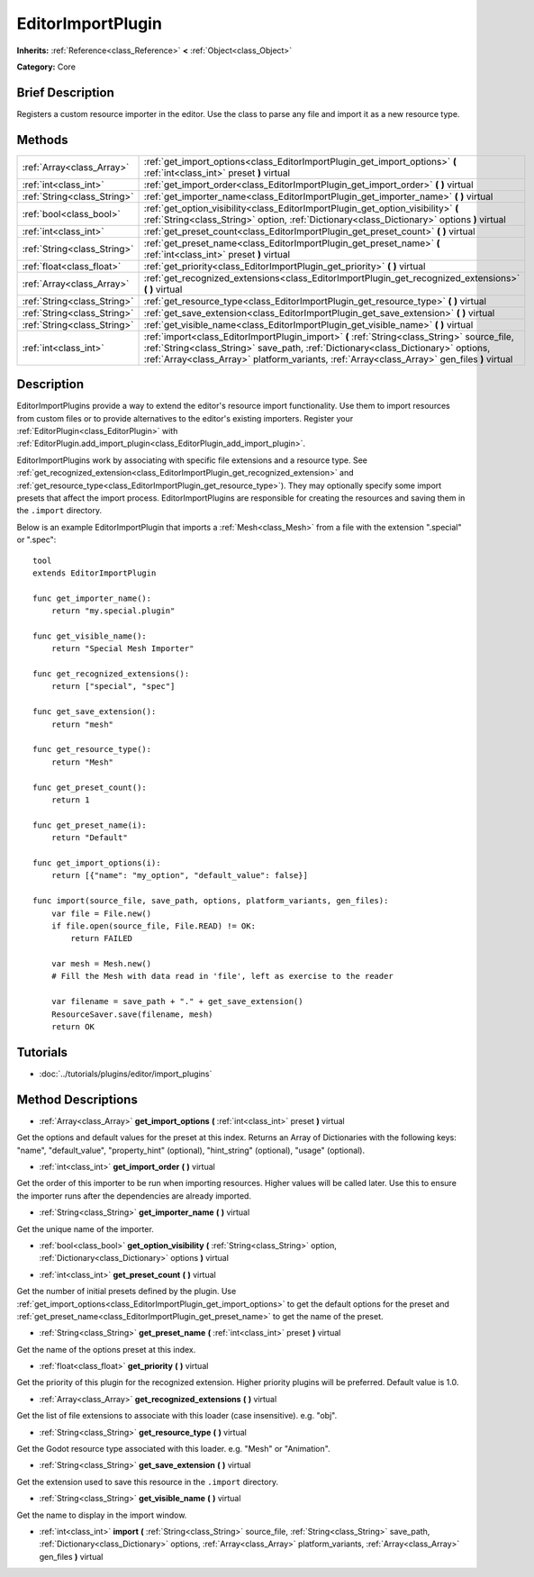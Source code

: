 .. Generated automatically by doc/tools/makerst.py in Godot's source tree.
.. DO NOT EDIT THIS FILE, but the EditorImportPlugin.xml source instead.
.. The source is found in doc/classes or modules/<name>/doc_classes.

.. _class_EditorImportPlugin:

EditorImportPlugin
==================

**Inherits:** :ref:`Reference<class_Reference>` **<** :ref:`Object<class_Object>`

**Category:** Core

Brief Description
-----------------

Registers a custom resource importer in the editor. Use the class to parse any file and import it as a new resource type.

Methods
-------

+------------------------------+----------------------------------------------------------------------------------------------------------------------------------------------------------------------------------------------------------------------------------------------------------------------------------+
| :ref:`Array<class_Array>`    | :ref:`get_import_options<class_EditorImportPlugin_get_import_options>` **(** :ref:`int<class_int>` preset **)** virtual                                                                                                                                                          |
+------------------------------+----------------------------------------------------------------------------------------------------------------------------------------------------------------------------------------------------------------------------------------------------------------------------------+
| :ref:`int<class_int>`        | :ref:`get_import_order<class_EditorImportPlugin_get_import_order>` **(** **)** virtual                                                                                                                                                                                           |
+------------------------------+----------------------------------------------------------------------------------------------------------------------------------------------------------------------------------------------------------------------------------------------------------------------------------+
| :ref:`String<class_String>`  | :ref:`get_importer_name<class_EditorImportPlugin_get_importer_name>` **(** **)** virtual                                                                                                                                                                                         |
+------------------------------+----------------------------------------------------------------------------------------------------------------------------------------------------------------------------------------------------------------------------------------------------------------------------------+
| :ref:`bool<class_bool>`      | :ref:`get_option_visibility<class_EditorImportPlugin_get_option_visibility>` **(** :ref:`String<class_String>` option, :ref:`Dictionary<class_Dictionary>` options **)** virtual                                                                                                 |
+------------------------------+----------------------------------------------------------------------------------------------------------------------------------------------------------------------------------------------------------------------------------------------------------------------------------+
| :ref:`int<class_int>`        | :ref:`get_preset_count<class_EditorImportPlugin_get_preset_count>` **(** **)** virtual                                                                                                                                                                                           |
+------------------------------+----------------------------------------------------------------------------------------------------------------------------------------------------------------------------------------------------------------------------------------------------------------------------------+
| :ref:`String<class_String>`  | :ref:`get_preset_name<class_EditorImportPlugin_get_preset_name>` **(** :ref:`int<class_int>` preset **)** virtual                                                                                                                                                                |
+------------------------------+----------------------------------------------------------------------------------------------------------------------------------------------------------------------------------------------------------------------------------------------------------------------------------+
| :ref:`float<class_float>`    | :ref:`get_priority<class_EditorImportPlugin_get_priority>` **(** **)** virtual                                                                                                                                                                                                   |
+------------------------------+----------------------------------------------------------------------------------------------------------------------------------------------------------------------------------------------------------------------------------------------------------------------------------+
| :ref:`Array<class_Array>`    | :ref:`get_recognized_extensions<class_EditorImportPlugin_get_recognized_extensions>` **(** **)** virtual                                                                                                                                                                         |
+------------------------------+----------------------------------------------------------------------------------------------------------------------------------------------------------------------------------------------------------------------------------------------------------------------------------+
| :ref:`String<class_String>`  | :ref:`get_resource_type<class_EditorImportPlugin_get_resource_type>` **(** **)** virtual                                                                                                                                                                                         |
+------------------------------+----------------------------------------------------------------------------------------------------------------------------------------------------------------------------------------------------------------------------------------------------------------------------------+
| :ref:`String<class_String>`  | :ref:`get_save_extension<class_EditorImportPlugin_get_save_extension>` **(** **)** virtual                                                                                                                                                                                       |
+------------------------------+----------------------------------------------------------------------------------------------------------------------------------------------------------------------------------------------------------------------------------------------------------------------------------+
| :ref:`String<class_String>`  | :ref:`get_visible_name<class_EditorImportPlugin_get_visible_name>` **(** **)** virtual                                                                                                                                                                                           |
+------------------------------+----------------------------------------------------------------------------------------------------------------------------------------------------------------------------------------------------------------------------------------------------------------------------------+
| :ref:`int<class_int>`        | :ref:`import<class_EditorImportPlugin_import>` **(** :ref:`String<class_String>` source_file, :ref:`String<class_String>` save_path, :ref:`Dictionary<class_Dictionary>` options, :ref:`Array<class_Array>` platform_variants, :ref:`Array<class_Array>` gen_files **)** virtual |
+------------------------------+----------------------------------------------------------------------------------------------------------------------------------------------------------------------------------------------------------------------------------------------------------------------------------+

Description
-----------

EditorImportPlugins provide a way to extend the editor's resource import functionality. Use them to import resources from custom files or to provide alternatives to the editor's existing importers. Register your :ref:`EditorPlugin<class_EditorPlugin>` with :ref:`EditorPlugin.add_import_plugin<class_EditorPlugin_add_import_plugin>`.

EditorImportPlugins work by associating with specific file extensions and a resource type. See :ref:`get_recognized_extension<class_EditorImportPlugin_get_recognized_extension>` and :ref:`get_resource_type<class_EditorImportPlugin_get_resource_type>`). They may optionally specify some import presets that affect the import process. EditorImportPlugins are responsible for creating the resources and saving them in the ``.import`` directory.

Below is an example EditorImportPlugin that imports a :ref:`Mesh<class_Mesh>` from a file with the extension ".special" or ".spec":

::

    tool
    extends EditorImportPlugin
    
    func get_importer_name():
        return "my.special.plugin"
    
    func get_visible_name():
        return "Special Mesh Importer"
    
    func get_recognized_extensions():
        return ["special", "spec"]
    
    func get_save_extension():
        return "mesh"
    
    func get_resource_type():
        return "Mesh"
    
    func get_preset_count():
        return 1
    
    func get_preset_name(i):
        return "Default"
    
    func get_import_options(i):
        return [{"name": "my_option", "default_value": false}]
    
    func import(source_file, save_path, options, platform_variants, gen_files):
        var file = File.new()
        if file.open(source_file, File.READ) != OK:
            return FAILED
    
        var mesh = Mesh.new()
        # Fill the Mesh with data read in 'file', left as exercise to the reader
    
        var filename = save_path + "." + get_save_extension()
        ResourceSaver.save(filename, mesh)
        return OK

Tutorials
---------

- :doc:`../tutorials/plugins/editor/import_plugins`

Method Descriptions
-------------------

.. _class_EditorImportPlugin_get_import_options:

- :ref:`Array<class_Array>` **get_import_options** **(** :ref:`int<class_int>` preset **)** virtual

Get the options and default values for the preset at this index. Returns an Array of Dictionaries with the following keys: "name", "default_value", "property_hint" (optional), "hint_string" (optional), "usage" (optional).

.. _class_EditorImportPlugin_get_import_order:

- :ref:`int<class_int>` **get_import_order** **(** **)** virtual

Get the order of this importer to be run when importing resources. Higher values will be called later. Use this to ensure the importer runs after the dependencies are already imported.

.. _class_EditorImportPlugin_get_importer_name:

- :ref:`String<class_String>` **get_importer_name** **(** **)** virtual

Get the unique name of the importer.

.. _class_EditorImportPlugin_get_option_visibility:

- :ref:`bool<class_bool>` **get_option_visibility** **(** :ref:`String<class_String>` option, :ref:`Dictionary<class_Dictionary>` options **)** virtual

.. _class_EditorImportPlugin_get_preset_count:

- :ref:`int<class_int>` **get_preset_count** **(** **)** virtual

Get the number of initial presets defined by the plugin. Use :ref:`get_import_options<class_EditorImportPlugin_get_import_options>` to get the default options for the preset and :ref:`get_preset_name<class_EditorImportPlugin_get_preset_name>` to get the name of the preset.

.. _class_EditorImportPlugin_get_preset_name:

- :ref:`String<class_String>` **get_preset_name** **(** :ref:`int<class_int>` preset **)** virtual

Get the name of the options preset at this index.

.. _class_EditorImportPlugin_get_priority:

- :ref:`float<class_float>` **get_priority** **(** **)** virtual

Get the priority of this plugin for the recognized extension. Higher priority plugins will be preferred. Default value is 1.0.

.. _class_EditorImportPlugin_get_recognized_extensions:

- :ref:`Array<class_Array>` **get_recognized_extensions** **(** **)** virtual

Get the list of file extensions to associate with this loader (case insensitive). e.g. "obj".

.. _class_EditorImportPlugin_get_resource_type:

- :ref:`String<class_String>` **get_resource_type** **(** **)** virtual

Get the Godot resource type associated with this loader. e.g. "Mesh" or "Animation".

.. _class_EditorImportPlugin_get_save_extension:

- :ref:`String<class_String>` **get_save_extension** **(** **)** virtual

Get the extension used to save this resource in the ``.import`` directory.

.. _class_EditorImportPlugin_get_visible_name:

- :ref:`String<class_String>` **get_visible_name** **(** **)** virtual

Get the name to display in the import window.

.. _class_EditorImportPlugin_import:

- :ref:`int<class_int>` **import** **(** :ref:`String<class_String>` source_file, :ref:`String<class_String>` save_path, :ref:`Dictionary<class_Dictionary>` options, :ref:`Array<class_Array>` platform_variants, :ref:`Array<class_Array>` gen_files **)** virtual

